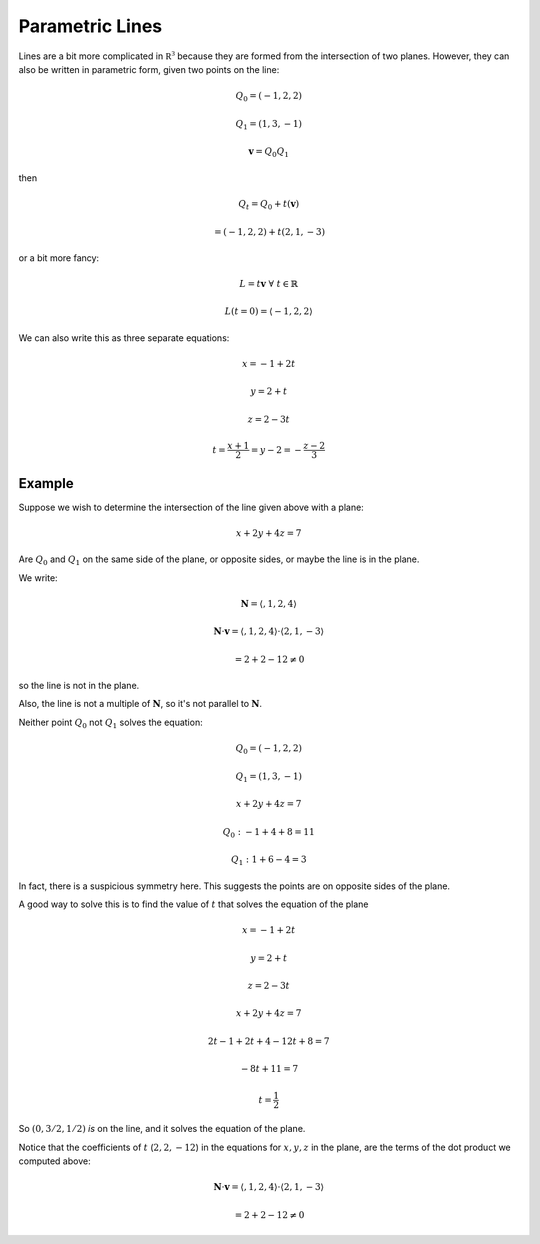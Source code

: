 .. _parametric-lines:

################
Parametric Lines
################

Lines are a bit more complicated in :math:`\mathbb{R^3}` because they are formed from the intersection of two planes.  However, they can also be written in parametric form, given two points on the line:

.. math::

    Q_0 = (-1,2,2)
    
    Q_1 = (1,3,-1)
    
    \mathbf{v} = Q_0 Q_1

then

.. math::
    
    Q_t = Q_0 + t (\mathbf{v})
    
    = (-1,2,2) + t(2,1,-3)

or a bit more fancy:

.. math::

    L = t \mathbf{v} \ \ \forall \ t \in \mathbb{R}
    
    L(t=0) = \langle -1, 2, 2 \rangle

We can also write this as three separate equations:

.. math::

    x = -1 + 2t
    
    y = 2 + t
    
    z = 2 - 3t
    
    t = \frac{x + 1}{2} = y - 2 = -\frac{z - 2}{3}
    
+++++++
Example
+++++++

Suppose we wish to determine the intersection of the line given above with a plane:

.. math::

    x + 2y + 4z = 7

Are :math:`Q_0` and :math:`Q_1` on the same side of the plane, or opposite sides, or maybe the line is in the plane.

We write:

.. math::

    \mathbf{N} = \langle, 1,2,4 \rangle
    
    \mathbf{N} \cdot \mathbf{v} = \langle, 1,2,4 \rangle \cdot \langle 2,1,-3 \rangle
    
    = 2 + 2 - 12 \ne 0

so the line is not in the plane.

Also, the line is not a multiple of :math:`\mathbf{N}`, so it's not parallel to :math:`\mathbf{N}`.

Neither point :math:`Q_0` not :math:`Q_1` solves the equation:

.. math::

    Q_0 = (-1,2,2)
    
    Q_1 = (1,3,-1)
    
    x + 2y + 4z = 7

    Q_0:  -1 + 4 + 8 = 11
    
    Q_1:  1 + 6 - 4 = 3
    
In fact, there is a suspicious symmetry here.  This suggests the points are on opposite sides of the plane.

A good way to solve this is to find the value of :math:`t` that solves the equation of the plane

.. math::

    x = -1 + 2t
    
    y = 2 + t
    
    z = 2 - 3t
    
.. math::

    x + 2y + 4z = 7
    
    2t - 1 + 2t + 4 - 12t + 8 = 7
    
    -8t + 11 = 7
    
    t = \frac{1}{2}

So :math:`(0,3/2,1/2)` *is* on the line, and it solves the equation of the plane.

Notice that the coefficients of :math:`t`  (:math:`2,2,-12`) in the equations for :math:`x,y,z` in the plane, are the terms of the dot product we computed above:

.. math::

    \mathbf{N} \cdot \mathbf{v} = \langle, 1,2,4 \rangle \cdot \langle 2,1,-3 \rangle
    
    = 2 + 2 - 12 \ne 0




